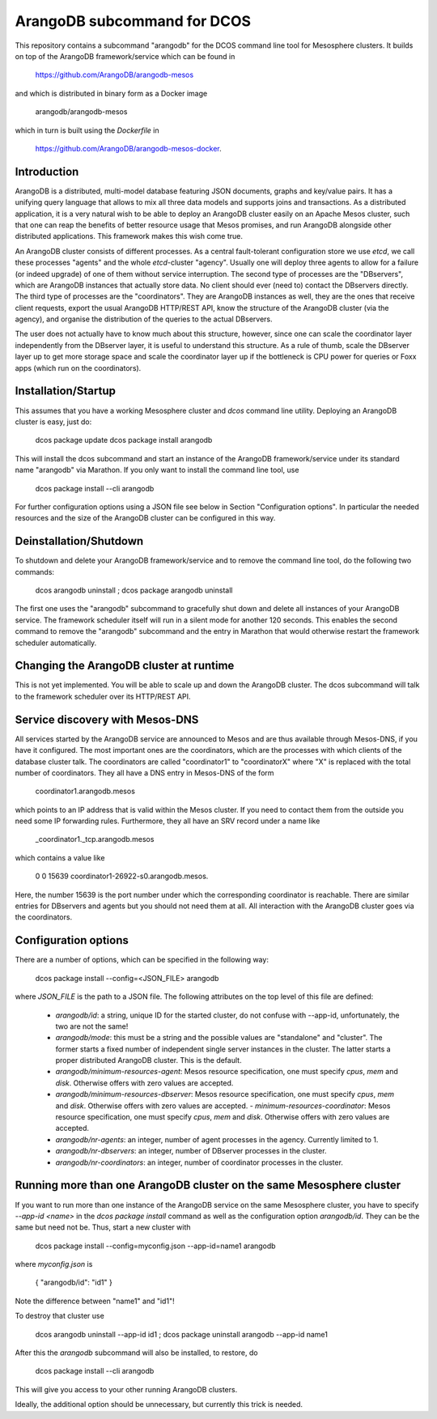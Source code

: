 ArangoDB subcommand for DCOS
============================

This repository contains a subcommand "arangodb" for the DCOS command
line tool for Mesosphere clusters. It builds on top of the ArangoDB
framework/service which can be found in

    https://github.com/ArangoDB/arangodb-mesos

and which is distributed in binary form as a Docker image

    arangodb/arangodb-mesos
    
which in turn is built using the `Dockerfile` in

    https://github.com/ArangoDB/arangodb-mesos-docker.


Introduction
------------

ArangoDB is a distributed, multi-model database featuring JSON
documents, graphs and key/value pairs. It has a unifying query language
that allows to mix all three data models and supports joins and
transactions. As a distributed application, it is a very natural wish to
be able to deploy an ArangoDB cluster easily on an Apache Mesos cluster,
such that one can reap the benefits of better resource usage that Mesos
promises, and run ArangoDB alongside other distributed applications.
This framework makes this wish come true.

An ArangoDB cluster consists of different processes. As a central
fault-tolerant configuration store we use `etcd`, we call these
processes "agents" and the whole `etcd`-cluster "agency". Usually one
will deploy three agents to allow for a failure (or indeed upgrade) of
one of them without service interruption. The second type of processes
are the "DBservers", which are ArangoDB instances that actually store
data. No client should ever (need to) contact the DBservers directly.
The third type of processes are the "coordinators". They are
ArangoDB instances as well, they are the ones that receive client
requests, export the usual ArangoDB HTTP/REST API, know the structure of
the ArangoDB cluster (via the agency), and organise the distribution
of the queries to the actual DBservers.

The user does not actually have to know much about this structure,
however, since one can scale the coordinator layer independently from
the DBserver layer, it is useful to understand this structure. As a rule
of thumb, scale the DBserver layer up to get more storage space and
scale the coordinator layer up if the bottleneck is CPU power for
queries or Foxx apps (which run on the coordinators).


Installation/Startup
--------------------

This assumes that you have a working Mesosphere cluster and `dcos` command
line utility. Deploying an ArangoDB cluster is easy, just do:

    dcos package update
    dcos package install arangodb

This will install the dcos subcommand and start an instance of the
ArangoDB framework/service under its standard name "arangodb" via
Marathon. If you only want to install the command line tool, use

    dcos package install --cli arangodb

For further configuration options using a JSON file see below in Section
"Configuration options". In particular the needed resources and the size
of the ArangoDB cluster can be configured in this way.


Deinstallation/Shutdown
-----------------------

To shutdown and delete your ArangoDB framework/service and to remove the
command line tool, do the following two commands:

    dcos arangodb uninstall ; dcos package arangodb uninstall

The first one uses the "arangodb" subcommand to gracefully shut down and
delete all instances of your ArangoDB service. The framework scheduler
itself will run in a silent mode for another 120 seconds. This enables
the second command to remove the "arangodb" subcommand and the entry in
Marathon that would otherwise restart the framework scheduler
automatically.


Changing the ArangoDB cluster at runtime
----------------------------------------

This is not yet implemented. You will be able to scale up and down the
ArangoDB cluster. The dcos subcommand will talk to the framework scheduler
over its HTTP/REST API.


Service discovery with Mesos-DNS
--------------------------------

All services started by the ArangoDB service are announced to Mesos and 
are thus available through Mesos-DNS, if you have it configured. The
most important ones are the coordinators, which are the processes with
which clients of the database cluster talk. The coordinators are called
"coordinator1" to "coordinatorX" where "X" is replaced with the total
number of coordinators. They all have a DNS entry in Mesos-DNS of the
form

    coordinator1.arangodb.mesos

which points to an IP address that is valid within the Mesos cluster. 
If you need to contact them from the outside you need some IP forwarding
rules. Furthermore, they all have an SRV record under a name like

    _coordinator1._tcp.arangodb.mesos

which contains a value like

    0 0 15639 coordinator1-26922-s0.arangodb.mesos.

Here, the number 15639 is the port number under which the corresponding
coordinator is reachable. There are similar entries for DBservers and
agents but you should not need them at all. All interaction with the
ArangoDB cluster goes via the coordinators.


Configuration options
---------------------

There are a number of options, which can be specified in the following
way:

    dcos package install --config=<JSON_FILE> arangodb

where `JSON_FILE` is the path to a JSON file. The following
attributes on the top level of this file are defined:

  - `arangodb/id`: a string, unique ID for the started cluster, do not
    confuse with --app-id, unfortunately, the two are not the same!

  - `arangodb/mode`: this must be a string and the possible values
    are "standalone" and "cluster". The former starts a fixed number of
    independent single server instances in the cluster. The latter starts
    a proper distributed ArangoDB cluster. This is the default.

  - `arangodb/minimum-resources-agent`: Mesos resource specification,
    one must specify `cpus`, `mem` and `disk`. Otherwise offers with zero
    values are accepted.

  - `arangodb/minimum-resources-dbserver`: Mesos resource specification,
    one must specify `cpus`, `mem` and `disk`. Otherwise offers with zero
    values are accepted. - `minimum-resources-coordinator`: Mesos resource
    specification, one must specify `cpus`, `mem` and `disk`. Otherwise
    offers with zero values are accepted.

  - `arangodb/nr-agents`: an integer, number of agent processes in the
    agency. Currently limited to 1.

  - `arangodb/nr-dbservers`: an integer, number of DBserver processes in
    the cluster.

  - `arangodb/nr-coordinators`: an integer, number of coordinator
    processes in the cluster.


Running more than one ArangoDB cluster on the same Mesosphere cluster
---------------------------------------------------------------------

If you want to run more than one instance of the ArangoDB service on
the same Mesosphere cluster, you have to specify `--app-id <name>` in
the `dcos package install` command as well as the configuration option
`arangodb/id`. They can be the same but need not be. Thus, start a new
cluster with

    dcos package install --config=myconfig.json --app-id=name1 arangodb

where `myconfig.json` is

    { "arangodb/id": "id1" }

Note the difference between "name1" and "id1"!

To destroy that cluster use

    dcos arangodb uninstall --app-id id1 ; dcos package uninstall arangodb --app-id name1

After this the `arangodb` subcommand will also be installed, to restore, do

    dcos package install --cli arangodb

This will give you access to your other running ArangoDB clusters.

Ideally, the additional option should be unnecessary, but currently this
trick is needed.

